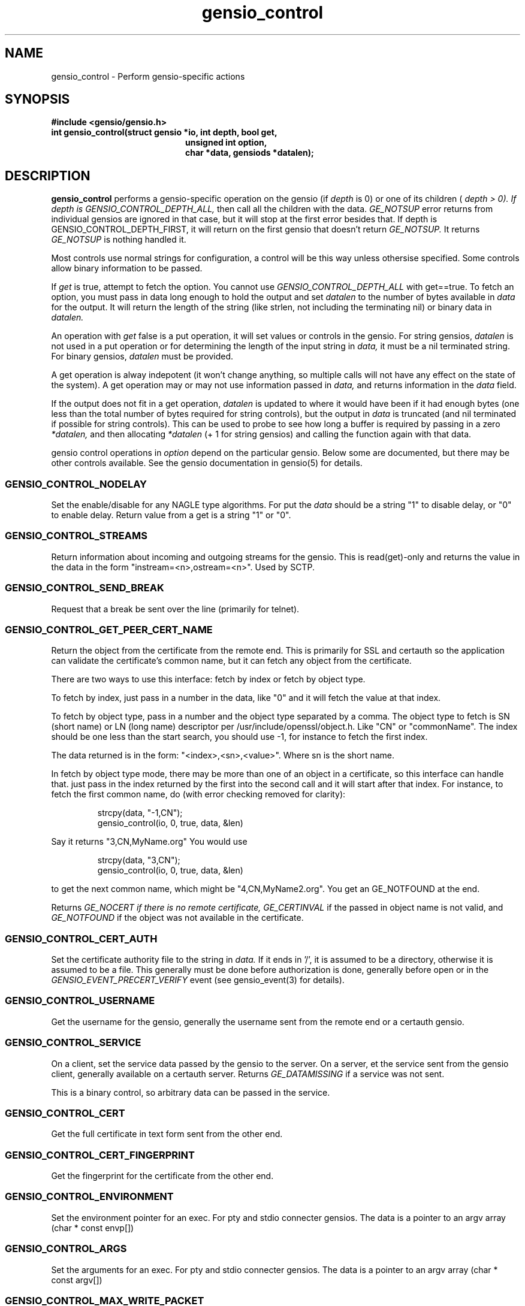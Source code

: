 .TH gensio_control 3 "27 Feb 2019"
.SH NAME
gensio_control \- Perform gensio-specific actions
.SH SYNOPSIS
.B #include <gensio/gensio.h>
.TP 20
.B int gensio_control(struct gensio *io, int depth, bool get,
.br
.B                    unsigned int option,
.br
.B                    char *data, gensiods *datalen);
.SH "DESCRIPTION"
.B gensio_control
performs a gensio-specific operation on the gensio (if
.I depth
is 0) or
one of its children (
.I depth > 0).  If depth is
.I GENSIO_CONTROL_DEPTH_ALL,
then call all the children with the data.
.I GE_NOTSUP
error returns from individual gensios are ignored in that case, but it
will stop at the first error besides that.  If depth is
GENSIO_CONTROL_DEPTH_FIRST, it will return on the first gensio that
doesn't return
.I GE_NOTSUP.
It returns
.I GE_NOTSUP
is nothing handled it.

Most controls use normal strings for configuration, a control will be
this way unless othersise specified.  Some controls allow binary
information to be passed.

If
.I get
is true, attempt to fetch the option.  You cannot use
.I GENSIO_CONTROL_DEPTH_ALL
with get==true.  To fetch an option, you must pass in data long
enough to hold the output and set
.I datalen
to the number of bytes available in
.I data
for the output.  It will return the length of the string (like strlen,
not including the terminating nil) or binary data in
.I datalen.

An operation with
.I get
false is a put operation, it will set values or controls in the gensio.
For string gensios,
.I datalen
is not used in a put operation or for determining the length
of the input string in
.I data,
it must be a nil terminated string.  For binary gensios,
.I datalen
must be provided.

A get operation is alway indepotent (it won't change anything, so
multiple calls will not have any effect on the state of the system).
A get operation may or may not use information passed in
.I data,
and returns information in the
.I data
field.

If the output does not fit in a get operation,
.I datalen
is updated to where it would have been if it had enough bytes (one
less than the total number of bytes required for string controls), but
the output in
.I data
is truncated (and nil terminated if possible for string controls).
This can be used to probe to see how long a buffer is required by
passing in a zero
.I *datalen,
and then allocating
.I *datalen
(+ 1 for string gensios) and calling the function again with that data.

gensio control operations in
.I option
depend on the particular gensio.  Below some are documented, but there
may be other controls available.  See the gensio documentation in
gensio(5) for details.
.SS "GENSIO_CONTROL_NODELAY"
Set the enable/disable for any NAGLE type algorithms.
For put the
.I data
should be a string "1" to disable delay, or "0" to enable delay.
Return value from a get is a string "1" or "0".
.SS "GENSIO_CONTROL_STREAMS"
Return information about incoming and outgoing streams for the gensio.
This is read(get)-only and returns the value in the data in the form
"instream=<n>,ostream=<n>".  Used by SCTP.
.SS "GENSIO_CONTROL_SEND_BREAK"
Request that a break be sent over the line (primarily for telnet).
.SS "GENSIO_CONTROL_GET_PEER_CERT_NAME"
Return the object from the certificate from the remote end.  This is
primarily for SSL and certauth so the application can validate the
certificate's common name, but it can fetch any object from the
certificate.

There are two ways to use this interface: fetch by index or fetch
by object type.

To fetch by index, just pass in a number in the data, like "0"
and it will fetch the value at that index.

To fetch by object type, pass in a number and the object type
separated by a comma.  The object type to fetch is SN (short name) or
LN (long name) descriptor per /usr/include/openssl/object.h.  Like
"CN" or "commonName".  The index should be one less than the start
search, you should use -1, for instance to fetch the first index.

The data returned is in the form: "<index>,<sn>,<value>".
Where sn is the short name.

In fetch by object type mode, there may be more than one of an
object in a certificate, so this interface can handle that.
just pass in the index returned by the first into the second
call and it will start after that index.  For instance, to
fetch the first common name, do (with error checking removed for
clarity):
.IP
strcpy(data, "-1,CN");
.br
gensio_control(io, 0, true, data, &len)
.PP
Say it returns "3,CN,MyName.org"  You would use
.IP
strcpy(data, "3,CN");
.br
gensio_control(io, 0, true, data, &len)
.PP
to get the next common name, which might be "4,CN,MyName2.org".
You get an GE_NOTFOUND at the end.

Returns
.I GE_NOCERT if there is no remote certificate,
.I GE_CERTINVAL
if the passed in object name is not valid, and
.I GE_NOTFOUND
if the object was not available in the certificate.
.SS "GENSIO_CONTROL_CERT_AUTH"
Set the certificate authority file to the string in
.I data.
If it ends in '/', it is assumed to be a directory, otherwise it is
assumed to be a file.  This generally must be done before
authorization is done, generally before open or in the
.I GENSIO_EVENT_PRECERT_VERIFY
event (see gensio_event(3) for details).
.SS "GENSIO_CONTROL_USERNAME"
Get the username for the gensio, generally the username sent from
the remote end or a certauth gensio.
.SS "GENSIO_CONTROL_SERVICE"
On a client, set the service data passed by the gensio to the server.
On a server, et the service sent from the gensio client, generally
available on a certauth server.  Returns
.I GE_DATAMISSING
if a service was not sent.
.PP
This is a binary control, so arbitrary data can be passed in the
service.
.SS "GENSIO_CONTROL_CERT"
Get the full certificate in text form sent from the other end.
.SS "GENSIO_CONTROL_CERT_FINGERPRINT"
Get the fingerprint for the certificate from the other end.
.SS "GENSIO_CONTROL_ENVIRONMENT"
Set the environment pointer for an exec.  For pty and stdio connecter
gensios.  The data is a pointer to an argv array (char * const envp[])
.SS "GENSIO_CONTROL_ARGS"
Set the arguments for an exec.  For pty and stdio connecter gensios.
The data is a pointer to an argv array (char * const argv[])
.SS "GENSIO_CONTROL_MAX_WRITE_PACKET"
On a packet gensio, return the maximum packet size that can be sent.
Any write of this amount or less will be sent as a single message
that will be delivered as one read on the other end, or it will
not be sent at all (zero-byte send count).
.SS "GENSIO_CONTROL_EXIT_CODE"
On a stdio connectors and pty gensios, the exit code of the process
that ran.  This is only valid after close has completed.  An integer
string is returned.
.SS "GENSIO_CONTROL_WAIT_TASK"
On a stdio connectors and pty gensios, do a waitpid on the process.
If it has closed, this will return success and the exit code in the
string.  Otherwise it will return GE_NOTREADY.
.SS "GENSIO_CONTROL_ADD_MCAST"
On UDP connections, add a multicast address that the socket will
receive packets on.
.SS "GENSIO_CONTROL_DEL_MCAST"
On UDP connections, delete a multicast address that the socket will
receive packets on.
.SS "GENSIO_CONTROL_LADDR"
Return the local address for the connection.  Only for network
connections.  Since a single gensio may have more than one local
address, this control provides a means to tell which one.  The
.I data
string passed in should be the string representation of a the number (like
created with snprintf()) for the particular index you want to fetch.  If
you specify a number larger than the number of open listen sockets,
.I GE_NOTFOUND
is returned.  The return data is a string holding the address.

Note that a single fetched string may contain more than one address.
These will be separated by semicolons.  In some cases addresses may
change dynamically (like with SCTP), so you get a single set of
addresses.
.SS "GENSIO_CONTROL_RADDR"
Like
.B GENSIO_CONTROL_LADDR
but gets the remote addresses on a gensio.  The gensio must be open.
.SS "GENSIO_CONTROL_LPORT"
Return the local port for the connection.  Only for network
connections.  This is useful if you pass in "0" for the port to let
the OS chose; you can get the actual port chosen.
.SS "GENSIO_CONTROL_CLOSE_OUTPUT"
Close writing to the gensio, but leave reading along.  This is only
for stdio gensios; it lets you close stdin to the subprogram without
affecting the subprogram's stdout.
.SS "GENSIO_CONTROL_CONNECT_ADDRESS_STR"
Return the address the connection was made to.  For SCTP.
.B gensio_raddr_to_str()
returns all the remote addresses in SCTP's current state.  This will
return the addresses that the original connectx was done to.
.SH "RETURN VALUES"
Zero is returned on success, or a gensio error on failure.
.SH "SEE ALSO"
gensio_err(3), gensio(5)
